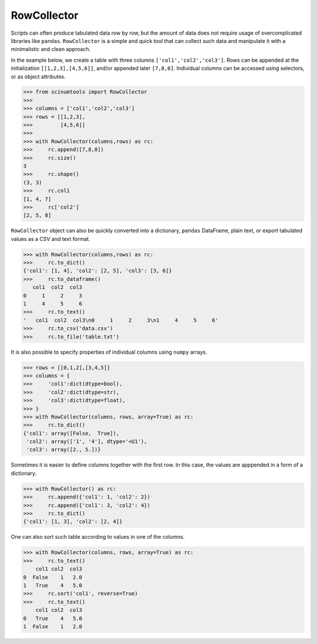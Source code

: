 RowCollector
============

Scripts can often produce tabulated data row by row, but the amount of data does not require usage of overcomplicated libraries like ``pandas``. ``RowCollector`` is a simple and quick tool that can collect such data and manipulate it with a minimalistic and clean approach.

In the example below, we create a table with three columns ``['col1','col2','col3']``. Rows can be appended at the initialization ``[[1,2,3],[4,5,6]]``, and/or appended later ``[7,8,0]``. Individual columns can be accessed using selectors, or as object attributes.

.. code-block:: python

    >>> from scinumtools import RowCollector
    >>>
    >>> columns = ['col1','col2','col3']
    >>> rows = [[1,2,3],
    >>>         [4,5,6]]
    >>>
    >>> with RowCollector(columns,rows) as rc:
    >>>     rc.append([7,8,0])
    >>>     rc.size()
    3
    >>>     rc.shape()
    (3, 3)
    >>>     rc.col1
    [1, 4, 7]
    >>>     rc['col2']
    [2, 5, 8]

``RowCollector`` object can also be quickly converted into a dictionary, ``pandas`` DataFrame, plain text, or export
tabulated values as a CSV and text format.

.. code-block:: python
    
    >>> with RowCollector(columns,rows) as rc:
    >>>     rc.to_dict()
    {'col1': [1, 4], 'col2': [2, 5], 'col3': [3, 6]}
    >>>     rc.to_dataframe()
       col1  col2  col3
    0     1     2     3
    1     4     5     6
    >>>     rc.to_text()
    '   col1  col2  col3\n0     1     2     3\n1     4     5     6'
    >>>     rc.to_csv('data.csv')
    >>>     rc.to_file('table.txt')
        

It is also possible to specify properties of individual columns using ``numpy`` arrays.

.. code-block::        

    >>> rows = [[0,1,2],[3,4,5]]
    >>> columns = {
    >>>     'col1':dict(dtype=bool),
    >>>     'col2':dict(dtype=str),
    >>>     'col3':dict(dtype=float),
    >>> }
    >>> with RowCollector(columns, rows, array=True) as rc:
    >>>     rc.to_dict()
    {'col1': array([False,  True]),
     'col2': array(['1', '4'], dtype='<U1'),
     'col3': array([2., 5.])}
     
Sometimes it is easier to define columns together with the first row.
In this case, the values are apppended in a form of a dictionary.

.. code-block::

   >>> with RowCollector() as rc:
   >>>     rc.append({'col1': 1, 'col2': 2})
   >>>     rc.append({'col1': 3, 'col2': 4})
   >>>     rc.to_dict()
   {'col1': [1, 3], 'col2': [2, 4]}

One can also sort such table according to values in one of the columns.

.. code-block::

    >>> with RowCollector(columns, rows, array=True) as rc:
    >>>     rc.to_text()
        col1 col2  col3
    0  False    1   2.0
    1   True    4   5.0
    >>>     rc.sort('col1', reverse=True)
    >>>     rc.to_text()
        col1 col2  col3
    0   True    4   5.0
    1  False    1   2.0

